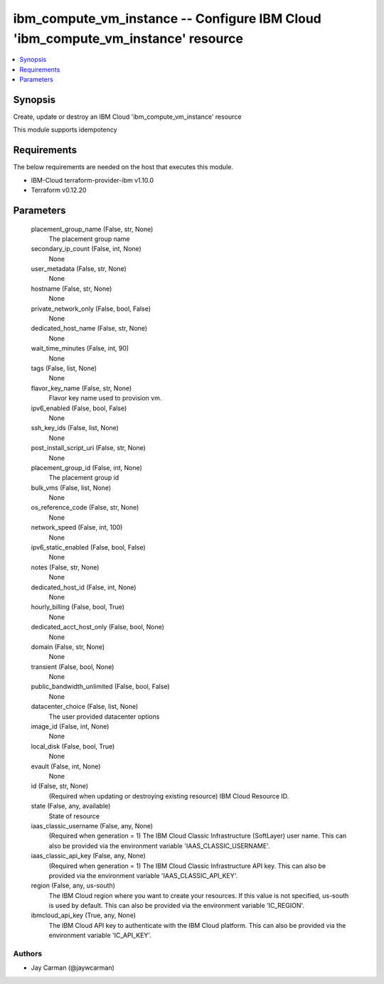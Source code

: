 
ibm_compute_vm_instance -- Configure IBM Cloud 'ibm_compute_vm_instance' resource
=================================================================================

.. contents::
   :local:
   :depth: 1


Synopsis
--------

Create, update or destroy an IBM Cloud 'ibm_compute_vm_instance' resource

This module supports idempotency



Requirements
------------
The below requirements are needed on the host that executes this module.

- IBM-Cloud terraform-provider-ibm v1.10.0
- Terraform v0.12.20



Parameters
----------

  placement_group_name (False, str, None)
    The placement group name


  secondary_ip_count (False, int, None)
    None


  user_metadata (False, str, None)
    None


  hostname (False, str, None)
    None


  private_network_only (False, bool, False)
    None


  dedicated_host_name (False, str, None)
    None


  wait_time_minutes (False, int, 90)
    None


  tags (False, list, None)
    None


  flavor_key_name (False, str, None)
    Flavor key name used to provision vm.


  ipv6_enabled (False, bool, False)
    None


  ssh_key_ids (False, list, None)
    None


  post_install_script_uri (False, str, None)
    None


  placement_group_id (False, int, None)
    The placement group id


  bulk_vms (False, list, None)
    None


  os_reference_code (False, str, None)
    None


  network_speed (False, int, 100)
    None


  ipv6_static_enabled (False, bool, False)
    None


  notes (False, str, None)
    None


  dedicated_host_id (False, int, None)
    None


  hourly_billing (False, bool, True)
    None


  dedicated_acct_host_only (False, bool, None)
    None


  domain (False, str, None)
    None


  transient (False, bool, None)
    None


  public_bandwidth_unlimited (False, bool, False)
    None


  datacenter_choice (False, list, None)
    The user provided datacenter options


  image_id (False, int, None)
    None


  local_disk (False, bool, True)
    None


  evault (False, int, None)
    None


  id (False, str, None)
    (Required when updating or destroying existing resource) IBM Cloud Resource ID.


  state (False, any, available)
    State of resource


  iaas_classic_username (False, any, None)
    (Required when generation = 1) The IBM Cloud Classic Infrastructure (SoftLayer) user name. This can also be provided via the environment variable 'IAAS_CLASSIC_USERNAME'.


  iaas_classic_api_key (False, any, None)
    (Required when generation = 1) The IBM Cloud Classic Infrastructure API key. This can also be provided via the environment variable 'IAAS_CLASSIC_API_KEY'.


  region (False, any, us-south)
    The IBM Cloud region where you want to create your resources. If this value is not specified, us-south is used by default. This can also be provided via the environment variable 'IC_REGION'.


  ibmcloud_api_key (True, any, None)
    The IBM Cloud API key to authenticate with the IBM Cloud platform. This can also be provided via the environment variable 'IC_API_KEY'.













Authors
~~~~~~~

- Jay Carman (@jaywcarman)

